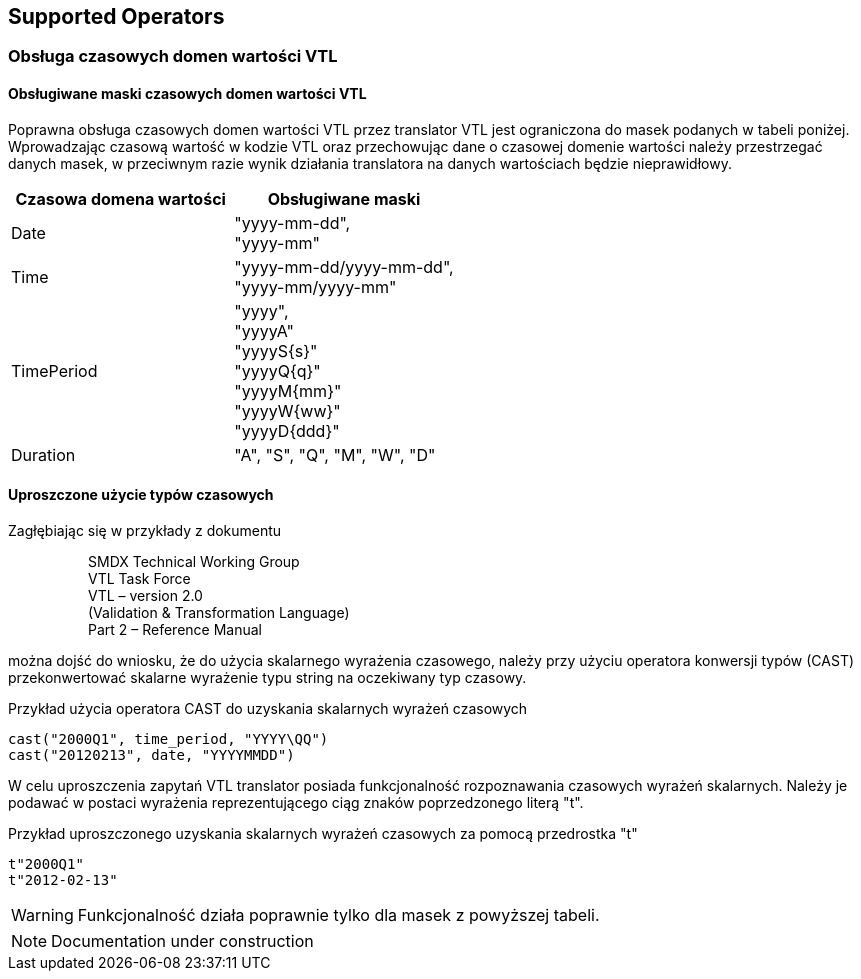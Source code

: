 == Supported Operators

// TODO: lista operatorów wraz ze statusem

=== Obsługa czasowych domen wartości VTL

==== Obsługiwane maski czasowych domen wartości VTL

Poprawna obsługa czasowych domen wartości VTL przez translator VTL jest ograniczona do masek podanych w tabeli poniżej. Wprowadzając czasową wartość w kodzie VTL oraz przechowując dane o czasowej domenie wartości należy przestrzegać danych masek, w przeciwnym razie wynik działania translatora na danych wartościach będzie nieprawidłowy.

[%header,cols=2*] 
|===
|Czasowa domena wartości
|Obsługiwane maski

|Date
|"yyyy-mm-dd", +
"yyyy-mm"

|Time
|"yyyy-mm-dd/yyyy-mm-dd", +
"yyyy-mm/yyyy-mm"

|TimePeriod
|"yyyy", +
"yyyyA" +
"yyyyS{s}" +
"yyyyQ{q}" +
"yyyyM{mm}" +
"yyyyW{ww}" +
"yyyyD{ddd}" +

|Duration
|"A", "S", "Q", "M", "W", "D"
|===

==== Uproszczone użycie typów czasowych

Zagłębiając się w przykłady z dokumentu

> > SMDX Technical Working Group +
VTL Task Force +
VTL – version 2.0 +
(Validation & Transformation Language) +
Part 2 – Reference Manual

można dojść do wniosku, że do użycia skalarnego wyrażenia czasowego, należy przy użyciu operatora konwersji typów (CAST) przekonwertować skalarne wyrażenie typu string na oczekiwany typ czasowy.

.Przykład użycia operatora CAST do uzyskania skalarnych wyrażeń czasowych
[source]
----
cast("2000Q1", time_period, "YYYY\QQ")
cast("20120213", date, "YYYYMMDD")
----

W celu uproszczenia zapytań VTL translator posiada funkcjonalność rozpoznawania czasowych wyrażeń skalarnych. Należy je podawać w postaci wyrażenia reprezentującego ciąg znaków poprzedzonego literą "t".

.Przykład uproszczonego uzyskania skalarnych wyrażeń czasowych za pomocą przedrostka "t"
[source]
----
t"2000Q1"
t"2012-02-13"
----

WARNING: Funkcjonalność działa poprawnie tylko dla masek z powyższej tabeli.

NOTE: Documentation under construction